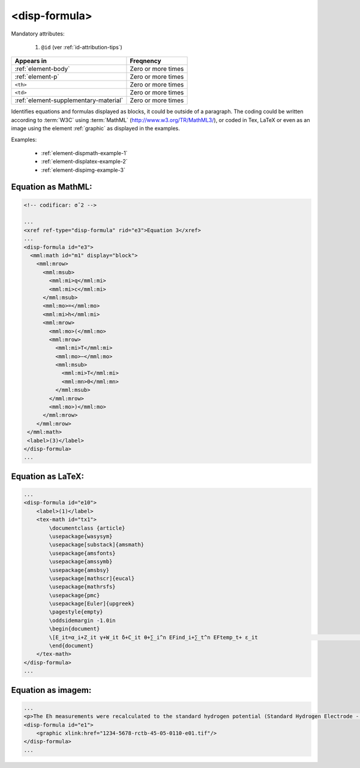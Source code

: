 .. _element-disp-formula:

<disp-formula>
==============

Mandatory attributes:

  1. ``@id`` (ver :ref:`id-attribution-tips`)

+----------------------------------------+--------------------+
| Appears in                             | Freqnency          |
+========================================+====================+
| :ref:`element-body`                    | Zero or more times |
+----------------------------------------+--------------------+
| :ref:`element-p`                       | Zero or more times |
+----------------------------------------+--------------------+
| ``<th>``                               | Zero or more times |
+----------------------------------------+--------------------+
| ``<td>``                               | Zero or more times |
+----------------------------------------+--------------------+
| :ref:`element-supplementary-material`  | Zero or more times |
+----------------------------------------+--------------------+

Identifies equations and formulas displayed as blocks, it could be outside of a paragraph. The coding could be written according to :term:`W3C` using :term:`MathML` (http://www.w3.org/TR/MathML3/), or coded in Tex, LaTeX or even as an image using the element :ref:`graphic` as displayed in the examples.
 
Examples:

  * :ref:`element-dispmath-example-1`
  * :ref:`element-displatex-example-2`
  * :ref:`element-dispimg-example-3`

.. _element-dispmath-example-1:

Equation as MathML:
-------------------

.. code-block:: xml

    <!-- codificar: σˆ2 -->

    ...
    <xref ref-type="disp-formula" rid="e3">Equation 3</xref>
    ...
    <disp-formula id="e3">
      <mml:math id="m1" display="block">
        <mml:mrow>
          <mml:msub>
            <mml:mi>q</mml:mi>
            <mml:mi>c</mml:mi>
          </mml:msub>
          <mml:mo>=</mml:mo>
          <mml:mi>h</mml:mi>
          <mml:mrow>
            <mml:mo>(</mml:mo>
            <mml:mrow>
              <mml:mi>T</mml:mi>
              <mml:mo>−</mml:mo>
              <mml:msub>
                <mml:mi>T</mml:mi>
                <mml:mn>0</mml:mn>
              </mml:msub>
            </mml:mrow>
            <mml:mo>)</mml:mo>
          </mml:mrow>
        </mml:mrow>
     </mml:math>
     <label>(3)</label>
    </disp-formula>
    ...

.. _element-displatex-example-2:

Equation as LaTeX:
------------------

.. code-block:: xml

    ...
    <disp-formula id="e10">
        <label>(1)</label>
        <tex-math id="tx1">
            \documentclass {article}
            \usepackage{wasysym}
            \usepackage[substack]{amsmath}
            \usepackage{amsfonts}
            \usepackage{amssymb}
            \usepackage{amsbsy}
            \usepackage[mathscr]{eucal}
            \usepackage{mathrsfs}                           
            \usepackage{pmc}
            \usepackage[Euler]{upgreek}
            \pagestyle{empty}
            \oddsidemargin -1.0in
            \begin{document}
            \[E_it=α_i+Z_it γ+W_it δ+C_it θ+∑_i^n EFind_i+∑_t^n EFtemp_t+ ε_it                                 \]
            \end{document}
        </tex-math>
    </disp-formula>
    ...

.. _element-dispimg-example-3:

Equation as imagem:
-------------------

.. code-block:: xml

    ...
    <p>The Eh measurements were recalculated to the standard hydrogen potential (Standard Hydrogen Electrode - SHE), using the following <xref ref-type="disp-formula" rid="e1">equation 1</xref>(in mV):</p>
    <disp-formula id="e1">
        <graphic xlink:href="1234-5678-rctb-45-05-0110-e01.tif"/>
    </disp-formula>
    ...

.. {"reviewed_on": "20180620", "by": "fabio.batalha@erudit.org"}